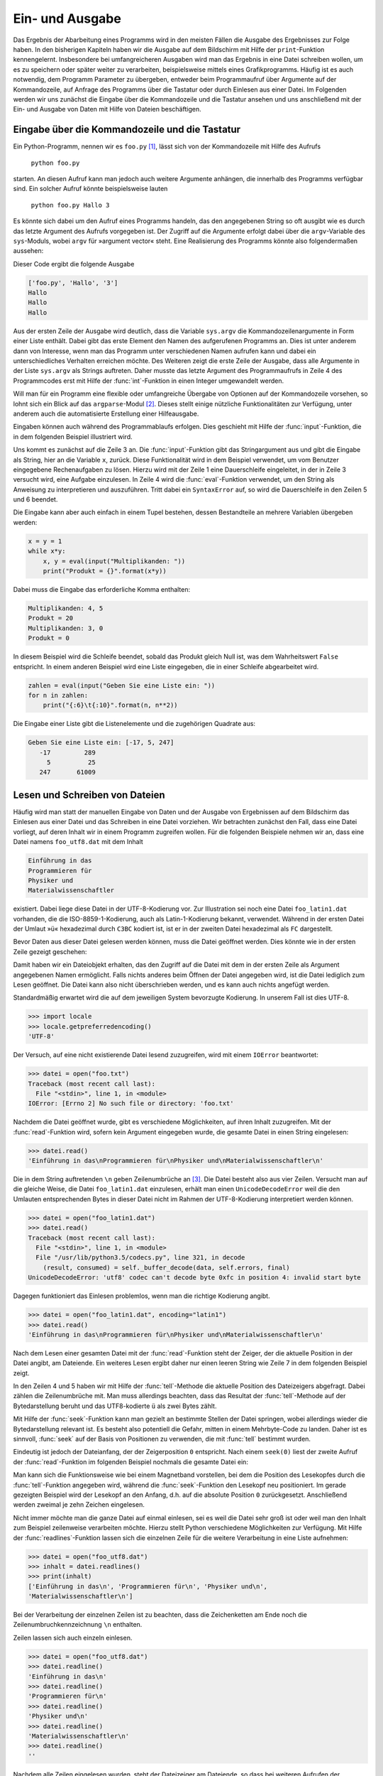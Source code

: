 .. _einausgabe:

****************
Ein- und Ausgabe
****************

Das Ergebnis der Abarbeitung eines Programms wird in den meisten Fällen die
Ausgabe des Ergebnisses zur Folge haben. In den bisherigen Kapiteln haben wir
die Ausgabe auf dem Bildschirm mit Hilfe der ``print``-Funktion kennengelernt.
Insbesondere bei umfangreicheren Ausgaben wird man das Ergebnis in eine Datei
schreiben wollen, um es zu speichern oder später weiter zu verarbeiten,
beispielsweise mittels eines Grafikprogramms. Häufig ist es auch notwendig, dem
Programm Parameter zu übergeben, entweder beim Programmaufruf über Argumente
auf der Kommandozeile, auf Anfrage des Programms über die Tastatur oder durch
Einlesen aus einer Datei. Im Folgenden werden wir uns zunächst die Eingabe über
die Kommandozeile und die Tastatur ansehen und uns anschließend mit der Ein-
und Ausgabe von Daten mit Hilfe von Dateien beschäftigen.

===============================================
Eingabe über die Kommandozeile und die Tastatur
===============================================

Ein Python-Programm, nennen wir es ``foo.py`` [#foo]_, lässt sich von der Kommandozeile
mit Hilfe des Aufrufs 

   ``python foo.py`` 
   
starten. An diesen Aufruf kann man jedoch auch weitere Argumente anhängen, die
innerhalb des Programms verfügbar sind.  Ein solcher Aufruf könnte
beispielsweise lauten

   ``python foo.py Hallo 3``

Es könnte sich dabei um den Aufruf eines Programms handeln, das den angegebenen
String so oft ausgibt wie es durch das letzte Argument des Aufrufs vorgegeben
ist.  Der Zugriff auf die Argumente erfolgt dabei über die ``argv``-Variable
des ``sys``-Moduls, wobei ``argv`` für »argument vector« steht. Eine
Realisierung des Programms könnte also folgendermaßen aussehen:

.. code-block:: python
   :linenos:

   import sys

   print(sys.argv)
   for n in range(int(sys.argv[2])):
       print(sys.argv[1])

Dieser Code ergibt die folgende Ausgabe

.. code-block:: python

   ['foo.py', 'Hallo', '3']
   Hallo
   Hallo
   Hallo

Aus der ersten Zeile der Ausgabe wird deutlich, dass die Variable ``sys.argv``
die Kommandozeilenargumente in Form einer Liste enthält. Dabei gibt das erste
Element den Namen des aufgerufenen Programms an. Dies ist unter anderem dann
von Interesse, wenn man das Programm unter verschiedenen Namen aufrufen kann
und dabei ein unterschiedliches Verhalten erreichen möchte. Des Weiteren zeigt
die erste Zeile der Ausgabe, dass alle Argumente in der Liste ``sys.argv`` als
Strings auftreten. Daher musste das letzte Argument des Programmaufrufs in
Zeile 4 des Programmcodes erst mit Hilfe der :func:`int`-Funktion in einen
Integer umgewandelt werden.

Will man für ein Programm eine flexible oder umfangreiche Übergabe von Optionen
auf der Kommandozeile vorsehen, so lohnt sich ein Blick auf das
``argparse``-Modul [#argparse]_. Dieses stellt einige nützliche
Funktionalitäten zur Verfügung, unter anderem auch die automatisierte
Erstellung einer Hilfeausgabe.

Eingaben können auch während des Programmablaufs erfolgen. Dies geschieht mit
Hilfe der :func:`input`-Funktion, die in dem folgenden Beispiel illustriert
wird.

.. code-block:: python
   :linenos:

   while 1:
       try:
           x = input("Aufgabe: ")
           print(eval(x))
       except SyntaxError:
           break

Uns kommt es zunächst auf die Zeile 3 an. Die :func:`input`-Funktion gibt das
Stringargument aus und gibt die Eingabe als String, hier an die Variable ``x``,
zurück. Diese Funktionalität wird in dem Beispiel verwendet, um vom Benutzer
eingegebene Rechenaufgaben zu lösen. Hierzu wird mit der Zeile 1 eine
Dauerschleife eingeleitet, in der in Zeile 3 versucht wird, eine Aufgabe
einzulesen. In Zeile 4 wird die :func:`eval`-Funktion verwendet, um den String
als Anweisung zu interpretieren und auszuführen. Tritt dabei ein
``SyntaxError`` auf, so wird die Dauerschleife in den Zeilen 5 und 6 beendet.

Die Eingabe kann aber auch einfach in einem Tupel bestehen, dessen Bestandteile
an mehrere Variablen übergeben werden:

.. code-block:: python

   x = y = 1
   while x*y:
       x, y = eval(input("Multiplikanden: "))
       print("Produkt = {}".format(x*y))

Dabei muss die Eingabe das erforderliche Komma enthalten:

.. code-block:: python

   Multiplikanden: 4, 5
   Produkt = 20
   Multiplikanden: 3, 0
   Produkt = 0

In diesem Beispiel wird die Schleife beendet, sobald das Produkt gleich Null ist, was
dem Wahrheitswert ``False`` entspricht. In einem anderen Beispiel wird eine Liste 
eingegeben, die in einer Schleife abgearbeitet wird.

.. code-block:: python

   zahlen = eval(input("Geben Sie eine Liste ein: "))
   for n in zahlen:
       print("{:6}\t{:10}".format(n, n**2))

Die Eingabe einer Liste gibt die Listenelemente und die zugehörigen Quadrate aus:

.. code-block:: python

   Geben Sie eine Liste ein: [-17, 5, 247]
      -17         289
        5          25
      247       61009

===============================
Lesen und Schreiben von Dateien
===============================

Häufig wird man statt der manuellen Eingabe von Daten und der Ausgabe von
Ergebnissen auf dem Bildschirm das Einlesen aus einer Datei und das Schreiben
in eine Datei vorziehen.  Wir betrachten zunächst den Fall, dass eine Datei
vorliegt, auf deren Inhalt wir in einem Programm zugreifen wollen. Für die
folgenden Beispiele nehmen wir an, dass eine Datei namens ``foo_utf8.dat`` mit
dem Inhalt

.. code-block:: none

   Einführung in das
   Programmieren für
   Physiker und
   Materialwissenschaftler

existiert. Dabei liege diese Datei in der UTF-8-Kodierung vor. Zur Illustration
sei noch eine Datei ``foo_latin1.dat`` vorhanden, die die ISO-8859-1-Kodierung,
auch als Latin-1-Kodierung bekannt, verwendet. Während in der ersten Datei der
Umlaut »ü« hexadezimal durch ``C3BC`` kodiert ist, ist er in der zweiten Datei
hexadezimal als ``FC`` dargestellt.

Bevor Daten aus dieser Datei gelesen werden können, muss die Datei geöffnet werden.
Dies könnte wie in der ersten Zeile gezeigt geschehen:

.. code-block:: python
   :linenos:

   >>> datei = open("foo_utf8.dat")
   >>> datei
   <_io.TextIOWrapper name='foo.dat' encoding='UTF-8'>

Damit haben wir ein Dateiobjekt erhalten, das den Zugriff auf die Datei mit dem
in der ersten Zeile als Argument angegebenen Namen ermöglicht. Falls nichts
anderes beim Öffnen der Datei angegeben wird, ist die Datei lediglich zum Lesen
geöffnet. Die Datei kann also nicht überschrieben werden, und es kann auch
nichts angefügt werden.

Standardmäßig erwartet wird die auf dem jeweiligen System bevorzugte Kodierung.
In unserem Fall ist dies UTF-8.

.. code-block:: python

   >>> import locale
   >>> locale.getpreferredencoding()
   'UTF-8'

Der Versuch, auf eine nicht existierende Datei lesend zuzugreifen, wird mit
einem ``IOError`` beantwortet:

.. code-block:: python

   >>> datei = open("foo.txt")
   Traceback (most recent call last):
     File "<stdin>", line 1, in <module>
   IOError: [Errno 2] No such file or directory: 'foo.txt'

Nachdem die Datei geöffnet wurde, gibt es verschiedene Möglichkeiten, auf ihren Inhalt
zuzugreifen. Mit der :func:`read`-Funktion wird, sofern kein Argument eingegeben wurde,
die gesamte Datei in einen String eingelesen:

.. code-block:: python

   >>> datei.read()
   'Einführung in das\nProgrammieren für\nPhysiker und\nMaterialwissenschaftler\n'

Die in dem String auftretenden ``\n`` geben Zeilenumbrüche an [#unicode]_. Die
Datei besteht also aus vier Zeilen. Versucht man auf die gleiche Weise, die
Datei ``foo_latin1.dat`` einzulesen, erhält man einen ``UnicodeDecodeError``
weil die den Umlauten entsprechenden Bytes in dieser Datei nicht im Rahmen der
UTF-8-Kodierung interpretiert werden können.

.. code-block:: python

   >>> datei = open("foo_latin1.dat")
   >>> datei.read()
   Traceback (most recent call last):
     File "<stdin>", line 1, in <module>
     File "/usr/lib/python3.5/codecs.py", line 321, in decode
       (result, consumed) = self._buffer_decode(data, self.errors, final)
   UnicodeDecodeError: 'utf8' codec can't decode byte 0xfc in position 4: invalid start byte

Dagegen funktioniert das Einlesen problemlos, wenn man die richtige Kodierung
angibt.

.. code-block:: python

   >>> datei = open("foo_latin1.dat", encoding="latin1")
   >>> datei.read()
   'Einführung in das\nProgrammieren für\nPhysiker und\nMaterialwissenschaftler\n'

Nach dem Lesen einer gesamten Datei mit der :func:`read`-Funktion steht der
Zeiger, der die aktuelle Position in der Datei angibt, am Dateiende. Ein
weiteres Lesen ergibt daher nur einen leeren String wie Zeile 7 in dem
folgenden Beispiel zeigt.

.. code-block:: python
   :linenos:

   >>> datei = open("foo_utf8.dat")
   >>> datei.read()
   'Einführung in das\nProgrammieren für\nPhysiker und\nMaterialwissenschaftler\n'
   >>> datei.tell()
   75
   >>> datei.read()
   ''

In den Zeilen 4 und 5 haben wir mit Hilfe der :func:`tell`-Methode die
aktuelle Position des Dateizeigers abgefragt. Dabei zählen die Zeilenumbrüche
mit. Man muss allerdings beachten, dass das Resultat der :func:`tell`-Methode
auf der Bytedarstellung beruht und das UTF8-kodierte ``ü`` als zwei Bytes zählt.

Mit Hilfe der :func:`seek`-Funktion kann man gezielt an bestimmte Stellen der
Datei springen, wobei allerdings wieder die Bytedarstellung relevant ist. Es
besteht also potentiell die Gefahr, mitten in einem Mehrbyte-Code zu
landen. Daher ist es sinnvoll, :func:`seek` auf der Basis von Positionen zu
verwenden, die mit :func:`tell` bestimmt wurden.

Eindeutig ist jedoch der Dateianfang, der der Zeigerposition ``0`` entspricht.
Nach einem ``seek(0)`` liest der zweite Aufruf der :func:`read`-Funktion im
folgenden Beispiel nochmals die gesamte Datei ein:

.. code-block:: python
   :linenos:

   >>> datei = open("foo_utf8.dat")
   >>> datei.read()
   'Einführung in das\nProgrammieren für\nPhysiker und\nMaterialwissenschaftler\n'
   >>> datei.seek(0)
   >>> datei.read(10)
   'Einführung'
   >>> datei.read(10)
   ' in das\nPr'

Man kann sich die Funktionsweise wie bei einem Magnetband vorstellen, bei dem
die Position des Lesekopfes durch die :func:`tell`-Funktion angegeben wird,
während die :func:`seek`-Funktion den Lesekopf neu positioniert. Im gerade
gezeigten Beispiel wird der Lesekopf an den Anfang, d.h. auf die absolute
Position ``0`` zurückgesetzt. Anschließend werden zweimal je zehn Zeichen
eingelesen.

Nicht immer möchte man die ganze Datei auf einmal einlesen, sei es weil die
Datei sehr groß ist oder weil man den Inhalt zum Beispiel zeilenweise
verarbeiten möchte. Hierzu stellt Python verschiedene Möglichkeiten zur
Verfügung. Mit Hilfe der :func:`readlines`-Funktion lassen sich die einzelnen
Zeile für die weitere Verarbeitung in eine Liste aufnehmen:

.. code-block:: python

   >>> datei = open("foo_utf8.dat")
   >>> inhalt = datei.readlines()
   >>> print(inhalt)
   ['Einführung in das\n', 'Programmieren für\n', 'Physiker und\n',
   'Materialwissenschaftler\n']

Bei der Verarbeitung der einzelnen Zeilen ist zu beachten, dass die
Zeichenketten am Ende noch die Zeilenumbruchkennzeichnung ``\n`` enthalten.

Zeilen lassen sich auch einzeln einlesen.

.. code-block:: python

   >>> datei = open("foo_utf8.dat")
   >>> datei.readline()
   'Einführung in das\n'
   >>> datei.readline()
   'Programmieren für\n'
   >>> datei.readline()
   'Physiker und\n'
   >>> datei.readline()
   'Materialwissenschaftler\n'
   >>> datei.readline()
   ''

Nachdem alle Zeilen eingelesen wurden, steht der Dateizeiger am Dateiende, so
dass bei weiteren Aufrufen der :func:`readline`-Funktion nur ein leerer String
zurückgegeben wird.

Eine elegante Methode, die Zeilen einer Datei in einer Schleife abzuarbeiten,
zeigt das folgende Beispiel.

.. code-block:: python

   >>> datei = open("foo_utf8.dat")
   >>> for zeile in datei:
   ...     print(zeile.upper())
   ... 
   EINFÜHRUNG IN DAS

   PROGRAMMIEREN FÜR

   PHYSIKER UND

   MATERIALWISSENSCHAFTLER

Will man die zusätzlichen Leerzeilen vermeiden, so muss man das ``\n`` am Ende
der Zeilen entfernen, entweder unter Verwendung der :func:`rstrip`-Methode oder
durch Verwendung eines Slices.

.. code-block:: python

   >>> datei = open("foo_utf8.dat")
   >>> for zeile in datei:
   ...     print(zeile.upper().rstrip("\n"))
   ... 
   EINFÜHRUNG IN DAS
   PROGRAMMIEREN FÜR
   PHYSIKER UND
   MATERIALWISSENSCHAFTLER

Die gleiche Ausgabe erhält man mit

.. code-block:: python

   >>> datei = open("foo_utf8.dat")
   >>> for zeile in datei:
   ...     print(zeile[:-1].upper())
   ... 

In allen bisherigen Beispielen haben wir eine Anweisung unterschlagen, die man
am Ende der Arbeit mit einer Datei immer ausführen lassen sollte. Nachdem man
eine Datei zunächst geöffnet hat, sollte man sie am Ende auch wieder schließen.

.. code-block:: python

   >>> datei = open("foo_utf8.dat")
   >>> inhalt = datei.read()
   >>> datei.closed
   False
   >>> datei.close()
   >>> datei.closed
   True

Das Schließen einer Datei gibt die im Zusammenhang mit der geöffneten Datei
benötigten Ressourcen wieder frei und bewahrt einen unter Umständen auch vor
einem teilweisen oder vollständigen Verlust der geschriebenen Daten.

Bevor wir uns mit dem Schreiben von Dateien beschäftigen, müssen wir uns
zunächst noch ansehen, wie man Zahlen aus einer Datei liest, eine bei
numerischen Arbeiten sehr häufige Situation. Als Eingabedatei sei eine Datei
namens ``spam.dat`` [#spam]_ mit dem Inhalt

.. code-block:: python

    1.37  2.59
   10.3  -1.3
    5.8   2.0

gegeben. Das folgende Programm berechnet zeilenweise das Produkt des jeweiligen
Zahlenpaares.

.. code-block:: python
   :linenos:

   daten = open("spam.dat")
   for zeile in daten:
       x, y = zeile.split()
       print(float(x)*float(y))
   daten.close()

In Zeile 3 wird jede eingelesene Zeile an Leerräumen wie zum Beispiel
Leerstellen oder Tabulatorzeichen, aufgeteilt. Damit ergeben sich je zwei
Strings, die die Information über die jeweilige Zahl enthalten. Allerdings kann
man Strings nicht miteinander multiplizieren. Daher muss in Zeile 4 vor der
Multiplikation mit Hilfe der :func:`float`-Funktion eine Umwandlung in
Gleitkommazahlen erfolgen. Das Schließen der Datei erfolgt in Zeile 5 außerhalb
der ``for``-Schleife, da sonst die Datei bereits nach dem Einlesen der ersten
Zeile geschlossen würde.

Als Alternative zu der im vorigen Beispiel gezeigten expliziten Umwandlung kann
es sinnvoll sein, die von Python zur Verfügung gestellte :func:`map`-Funktion
zu verwenden. Dies ist insbesondere bei mehreren Zahlen oder wenn deren Anzahl
nicht bekannt ist, nützlich. Das Beispiel lautet dann

.. code-block:: python
   :linenos:

   daten = open("spam.dat")
   for zeile in daten:
       x, y = map(float, zeile.split())
       print(x*y)
   daten.close()

Dabei wird in Zeile 3 die :func:`float`-Funktion zur Umwandlung aller Elemente
der Liste ``zeile.split()`` in Gleitkommazahlen angewandt.

In einem Programm möchte man nicht nur Daten aus einer Datei einlesen, sondern
vor allem auch die Ergebnisse in einer Datei speichern. Wie beim Lesen aus
Dateien muss man beim Schreiben in Dateien zunächst eine Datei öffnen. Dies
kann auf verschiedene Weise geschehen. Betrachten wir zunächst das folgende
Beispiel:

.. code-block:: python
   :linenos:

   datei = open("foo.dat", "w")
   for n in range(5):
       datei.write("{:4}{:4}\n".format(n, n*n))
   datei.close()

Die Anweisung in Zeile 1 kennen wir im Prinzip schon, nur dass jetzt das zweite
Argument explizit auf ``w``, also »write« gesetzt ist. Damit wird die Datei
``foo.dat`` zum Schreiben geöffnet. Ob die Datei schon existiert, ist dabei
unerheblich. Existiert sie nicht, so wird eine neue Datei angelegt. Existiert
die Datei dagegen schon, so wird ihre Länge vor dem Schreiben auf Null gesetzt.
Damit wird die zuvor existierende Datei effektiv überschrieben. In der dritten
Zeile erfolgt das Schreiben in die Datei mit Hilfe der :func:`write`-Methode.
Wie bei dem uns bereits bekannten ``print``-Befehl muss als Argument ein String
angegeben werden. Dabei können natürlich die im Abschnitt :ref:`formatierung`
besprochenen Formatspezifikationen verwendet werden. Zu beachten ist, dass im
Gegensatz zur ``print``-Anweisung bei Bedarf ein Zeilenumbruch explizit mit
``\n`` zu verlangen ist.  Die :func:`read`- und die :func:`write`-Methode sind
also insofern symmetrisch als in beiden Fällen der Zeilenumbruch in den
jeweiligen Zeichenketten explizit auftritt. Nicht vergessen werden sollte das
Schließen der Datei in Zeile 4, da ansonsten die Gefahr bestehen könnte, dass
Daten verloren gehen.

Öffnet man eine existierende Datei im Modus ``r+``, so kann man von ihr lesen
und in sie schreiben.  Ähnliches geschieht bei ``w+``, wobei bei Bedarf jedoch
eine neue Datei angelegt wird.  Gelegentlich möchte man Daten an eine Datei
anhängen. In diesem Falle verwendet man den Modus ``a`` für »append« oder
``a+`` falls man aus der Datei auch lesen möchte. 

|weiterfuehrend| Ab Python 3.3 gibt es auch noch die Option ``"x"``, die nur
dann eine Datei erfolgreich öffnet, falls diese Datei noch nicht existiert.

Bei numerischen Rechnungen ist es oft sinnvoll, die verwendeten Parameter im
Dateinamen aufzuführen wie es im folgenden Beispiel gezeigt ist. Dazu wird in
der Zeile 2 beim Öffnen der Datei ein geeigneter Konvertierungsspezifikator
verwendet.

.. code-block:: python
   :linenos:

    parameter = 12
    datei = open("resultate_{:05}.dat".format(parameter), "w")
    for n in range(parameter):
        datei.write("{:10}\n".format(n*n))
    datei.close()

Entsprechend dem Wert der Variable ``parameter`` erfolgt die Ausgabe in die
Datei ``resultate_00012.dat``. Die Formatiervorgabe, den Integer bis zur
geforderten Feldbreite von links mit Nullen aufzufüllen, ist hier nützlich, um
bei einer großen Anzahl von Parameterwerten eine ordentlich sortierte Übersicht
über die vorhandenen Dateien bekommen zu können.

Da das Überschreiben von Dateien unangenehme Folgen haben kann, ist es nützlich
zu wissen, wie man die Existenz einer Datei überprüfen kann. Mit einer Methode
aus dem ``os.path``-Modul geht das wie im Folgenden gezeigt, 

.. code-block:: python

   import os

   datei = "foo.dat"
   if os.path.exists(datei):
       print("Achtung! {} existiert bereits.".format(datei))
   else:
       print("Die Datei {} existiert noch nicht.".format(datei))

Existiert die Datei bereits, so würde man in einer echten Anwendung dem
Benutzer wohl die Möglichkeit geben, das Programm an dieser Stelle geordnet zu
beenden oder einen alternativen Dateinamen anzugeben.

Abschließend sei noch erwähnt, dass Python für bestimmte Dateiformate spezielle
Module zum Lesen und Schreiben zur Verfügung stellt. Hierzu gehört zum Beispiel
das ``csv``-Modul, das den Zugriff auf Dateien im ``csv``-Format [#csv]_
erlaubt. Dieses Format wird häufig von Tabellenkalkulationsprogrammen wie zum
Beispiel ``Microsoft Excel`` oder ``Calc`` aus ``OpenOffice`` bzw.
``LibreOffice`` benutzt. Hat man solche Programme bei der Erfassung der Daten
verwendet, so ist es sinnvoll, sich das ``csv``-Modul [#csvdoc]_ anzusehen.

Bei einer aufwendigen Übergabe von Parametern an ein Programm kann auch das
``ConfigParser``-Modul [#cpdoc]_ von Interesse sein, das mit Dateien im
``INI``-Format umgehen kann. Dabei werden Parameter in Name-Wert-Paaren
beschrieben, wobei eine Unterteilung in Abschnitte möglich ist.

.. |weiterfuehrend| image:: images/symbols/weiterfuehrend.*
           :height: 1em

.. rubric:: Footnotes
.. [#foo] Zum Ursprung dieses Namens siehe `RFC 3092 <http://www.ietf.org/rfc/rfc3092.txt>`_.
.. [#argparse] Dieses Modul ist unter dem Titel `argparse – Parser for command-line options,
   arguments and sub-commands <http://docs.python.org/library/argparse.html>`_ in der 
   Python-Dokumentation beschrieben.
.. [#unicode] Hierzu und zu den folgenden Überlegungen zur Zeichenkodierung sei auf den 
   Anhang :ref:`appendixunicode` hingewiesen.
.. [#spam] Die Verwendung von ``spam`` in Python-Beispielen als Name ohne spezifische Bedeutung ist
   ein Verweis auf einen Sketch der Komikergruppe Monty Python (siehe `Wikipedia: Spam-Sketch
   <http://de.wikipedia.org/wiki/Spam-Sketch>`_).
.. [#csv] ``csv`` steht für *comma separated values*, wobei allerdings kein verbindlicher Standard
   existiert. Beispielsweise können Felder genauso gut durch Kommas wie durch Strichpunkte getrennt
   sein.
.. [#csvdoc] Dieses Modul ist unter dem Titel `csv — CSV File Reading and Writing 
   <http://docs.python.org/library/csv.html>`_ in der Python-Dokumentation beschrieben.
.. [#cpdoc] Dieses Modul ist unter dem Titel `ConfigParser — Configuration file parser
   <http://docs.python.org/library/configparser.html>`_ in der Python-Dokumentation beschrieben.

